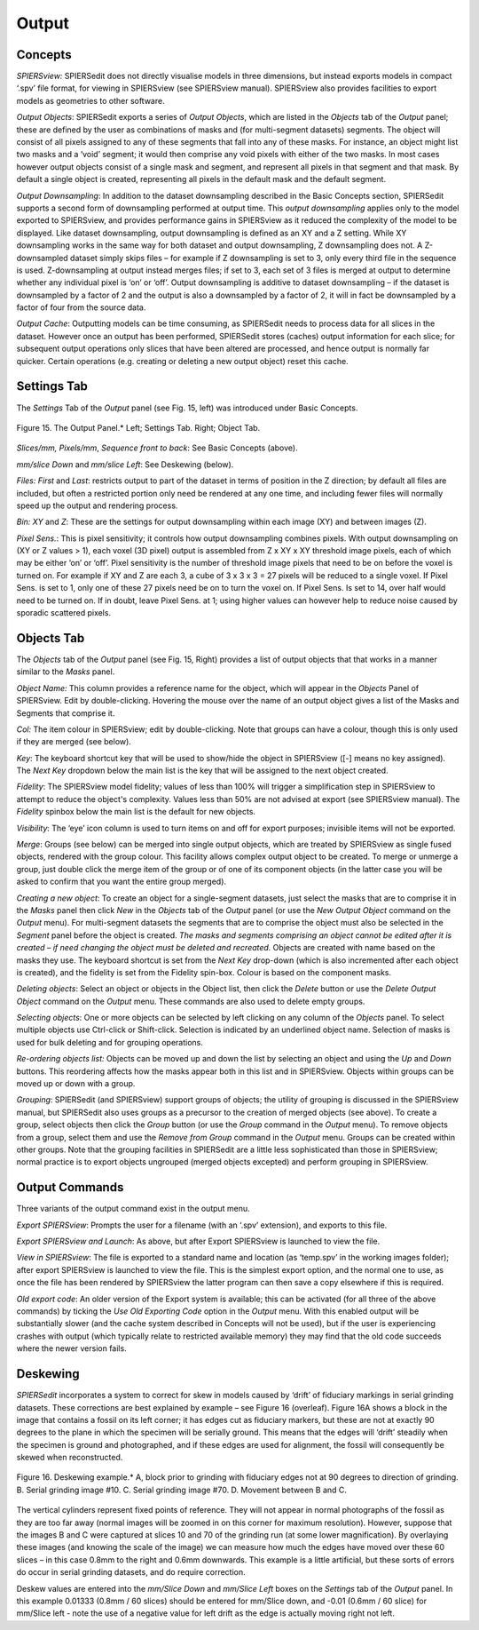 .. _output:

Output
======

Concepts
--------

*SPIERSview:* SPIERSedit does not directly visualise models in three
dimensions, but instead exports models in compact ‘.spv’ file format,
for viewing in SPIERSview (see SPIERSview manual). SPIERSview also
provides facilities to export models as geometries to other software.

*Output Objects*: SPIERSedit exports a series of *Output Objects*, which
are listed in the *Objects* tab of the *Output* panel; these are defined
by the user as combinations of masks and (for multi-segment datasets)
segments. The object will consist of all pixels assigned to any of these
segments that fall into any of these masks. For instance, an object
might list two masks and a ‘void’ segment; it would then comprise any
void pixels with either of the two masks. In most cases however output
objects consist of a single mask and segment, and represent all pixels
in that segment and that mask. By default a single object is created,
representing all pixels in the default mask and the default segment.

*Output Downsampling*: In addition to the dataset downsampling described
in the Basic Concepts section, SPIERSedit supports a second form of
downsampling performed at output time. This *output downsampling*
applies only to the model exported to SPIERSview, and provides
performance gains in SPIERSview as it reduced the complexity of the
model to be displayed. Like dataset downsampling, output downsampling is
defined as an XY and a Z setting. While XY downsampling works in the
same way for both dataset and output downsampling, Z downsampling does
not. A Z-downsampled dataset simply skips files – for example if Z
downsampling is set to 3, only every third file in the sequence is used.
Z-downsampling at output instead merges files; if set to 3, each set of
3 files is merged at output to determine whether any individual pixel is
‘on’ or ‘off’. Output downsampling is additive to dataset downsampling –
if the dataset is downsampled by a factor of 2 and the output is also a
downsampled by a factor of 2, it will in fact be downsampled by a factor
of four from the source data.

*Output Cache*: Outputting models can be time consuming, as SPIERSedit
needs to process data for all slices in the dataset. However once an
output has been performed, SPIERSedit stores (caches) output information
for each slice; for subsequent output operations only slices that have
been altered are processed, and hence output is normally far quicker.
Certain operations (e.g. creating or deleting a new output object) reset
this cache.

Settings Tab
------------

The *Settings* Tab of the *Output* panel (see Fig. 15, left) was
introduced under Basic Concepts.

.. figure:: _static/figure_15.png
    :align: center
	
    Figure 15. The Output Panel.* Left; Settings Tab. Right; Object Tab.

*Slices/mm, Pixels/mm*, *Sequence front to back*: See Basic Concepts
(above).

*mm/slice Down* and *mm/slice Left*: See Deskewing (below).

*Files:* *First* and *Last*: restricts output to part of the dataset in
terms of position in the Z direction; by default all files are included,
but often a restricted portion only need be rendered at any one time,
and including fewer files will normally speed up the output and
rendering process.

*Bin: XY* and *Z*: These are the settings for output downsampling within
each image (XY) and between images (Z).

*Pixel Sens.*: This is pixel sensitivity; it controls how output
downsampling combines pixels. With output downsampling on (XY or Z
values > 1), each voxel (3D pixel) output is assembled from Z x XY x XY
threshold image pixels, each of which may be either ‘on’ or ‘off’. Pixel
sensitivity is the number of threshold image pixels that need to be on
before the voxel is turned on. For example if XY and Z are each 3, a
cube of 3 x 3 x 3 = 27 pixels will be reduced to a single voxel. If
Pixel Sens. is set to 1, only one of these 27 pixels need be on to turn
the voxel on. If Pixel Sens. Is set to 14, over half would need to be
turned on. If in doubt, leave Pixel Sens. at 1; using higher values can
however help to reduce noise caused by sporadic scattered pixels.

Objects Tab
-----------

The *Objects* tab of the *Output* panel (see Fig. 15, Right) provides a
list of output objects that that works in a manner similar to the
*Masks* panel.

*Object Name:* This column provides a reference name for the object,
which will appear in the *Objects* Panel of SPIERSview. Edit by
double-clicking. Hovering the mouse over the name of an output object
gives a list of the Masks and Segments that comprise it.

*Col:* The item colour in SPIERSview; edit by double-clicking. Note that
groups can have a colour, though this is only used if they are merged
(see below).

*Key*: The keyboard shortcut key that will be used to show/hide the
object in SPIERSview ([-] means no key assigned). The *Next Key*
dropdown below the main list is the key that will be assigned to the
next object created.

*Fidelity*: The SPIERSview model fidelity; values of less than 100% will
trigger a simplification step in SPIERSview to attempt to reduce the
object's complexity. Values less than 50% are not advised at export (see
SPIERSview manual). The *Fidelity* spinbox below the main list is the
default for new objects.

*Visibility*: The ‘eye’ icon column is used to turn items on and off for
export purposes; invisible items will not be exported.

*Merge*: Groups (see below) can be merged into single output objects,
which are treated by SPIERSview as single fused objects, rendered with
the group colour. This facility allows complex output object to be
created. To merge or unmerge a group, just double click the merge item
of the group or of one of its component objects (in the latter case you
will be asked to confirm that you want the entire group merged).

*Creating a new object*: To create an object for a single-segment
datasets, just select the masks that are to comprise it in the *Masks*
panel then click *New* in the *Objects* tab of the *Output* panel (or
use the *New Output Object* command on the *Output* menu). For
multi-segment datasets the segments that are to comprise the object must
also be selected in the *Segment* panel before the object is created.
*The masks and segments comprising an object cannot be edited after it
is created – if need changing the object must be deleted and recreated.*
Objects are created with name based on the masks they use. The keyboard
shortcut is set from the *Next Key* drop-down (which is also incremented
after each object is created), and the fidelity is set from the Fidelity
spin-box. Colour is based on the component masks.

*Deleting objects*: Select an object or objects in the Object list, then
click the *Delete* button or use the *Delete Output Object* command on
the *Output* menu. These commands are also used to delete empty groups.

*Selecting objects*: One or more objects can be selected by left
clicking on any column of the *Objects* panel. To select multiple
objects use Ctrl-click or Shift-click. Selection is indicated by an
underlined object name. Selection of masks is used for bulk deleting and
for grouping operations.

*Re-ordering objects list:* Objects can be moved up and down the list by
selecting an object and using the *Up* and *Down* buttons. This
reordering affects how the masks appear both in this list and in
SPIERSview. Objects within groups can be moved up or down with a group.

*Grouping*: SPIERSedit (and SPIERSview) support groups of objects; the
utility of grouping is discussed in the SPIERSview manual, but
SPIERSedit also uses groups as a precursor to the creation of merged
objects (see above). To create a group, select objects then click the
*Group* button (or use the *Group* command in the *Output* menu). To
remove objects from a group, select them and use the *Remove from Group*
command in the *Output* menu. Groups can be created within other groups.
Note that the grouping facilities in SPIERSedit are a little less
sophisticated than those in SPIERSview; normal practice is to export
objects ungrouped (merged objects excepted) and perform grouping in
SPIERSview.

Output Commands
---------------

Three variants of the output command exist in the output menu.

*Export SPIERSview*: Prompts the user for a filename (with an ‘.spv’
extension), and exports to this file.

*Export SPIERSview and Launch*: As above, but after Export SPIERSview is
launched to view the file.

*View in SPIERSview*: The file is exported to a standard name and
location (as ‘temp.spv’ in the working images folder); after export
SPIERSview is launched to view the file. This is the simplest export
option, and the normal one to use, as once the file has been rendered by
SPIERSview the latter program can then save a copy elsewhere if this is
required.

*Old export code*: An older version of the Export system is available;
this can be activated (for all three of the above commands) by ticking
the *Use Old Exporting Code* option in the *Output* menu. With this
enabled output will be substantially slower (and the cache system
described in Concepts will not be used), but if the user is experiencing
crashes with output (which typically relate to restricted available
memory) they may find that the old code succeeds where the newer version
fails.

Deskewing
---------

*SPIERSedit* incorporates a system to correct for skew in models caused
by ‘drift’ of fiduciary markings in serial grinding datasets. These
corrections are best explained by example – see Figure 16 (overleaf).
Figure 16A shows a block in the image that contains a fossil on its left
corner; it has edges cut as fiduciary markers, but these are not at
exactly 90 degrees to the plane in which the specimen will be serially
ground. This means that the edges will ‘drift’ steadily when the
specimen is ground and photographed, and if these edges are used for
alignment, the fossil will consequently be skewed when reconstructed.

.. figure:: _static/figure_16.png
    :align: center
	
    Figure 16. Deskewing example.* A, block prior to grinding with fiduciary edges not at 90 degrees to direction of grinding. B. Serial grinding image #10. C. Serial grinding image #70. D. Movement between B and C.

The vertical cylinders represent fixed points of reference. They will
not appear in normal photographs of the fossil as they are too far away
(normal images will be zoomed in on this corner for maximum resolution).
However, suppose that the images B and C were captured at slices 10 and
70 of the grinding run (at some lower magnification). By overlaying
these images (and knowing the scale of the image) we can measure how
much the edges have moved over these 60 slices – in this case 0.8mm to
the right and 0.6mm downwards. This example is a little artificial, but
these sorts of errors do occur in serial grinding datasets, and do
require correction.

Deskew values are entered into the *mm/Slice Down* and *mm/Slice Left*
boxes on the *Settings* tab of the *Output* panel. In this example
0.01333 (0.8mm / 60 slices) should be entered for mm/Slice down, and
-0.01 (0.6mm / 60 slice) for mm/Slice left - note the use of a negative
value for left drift as the edge is actually moving right not left.